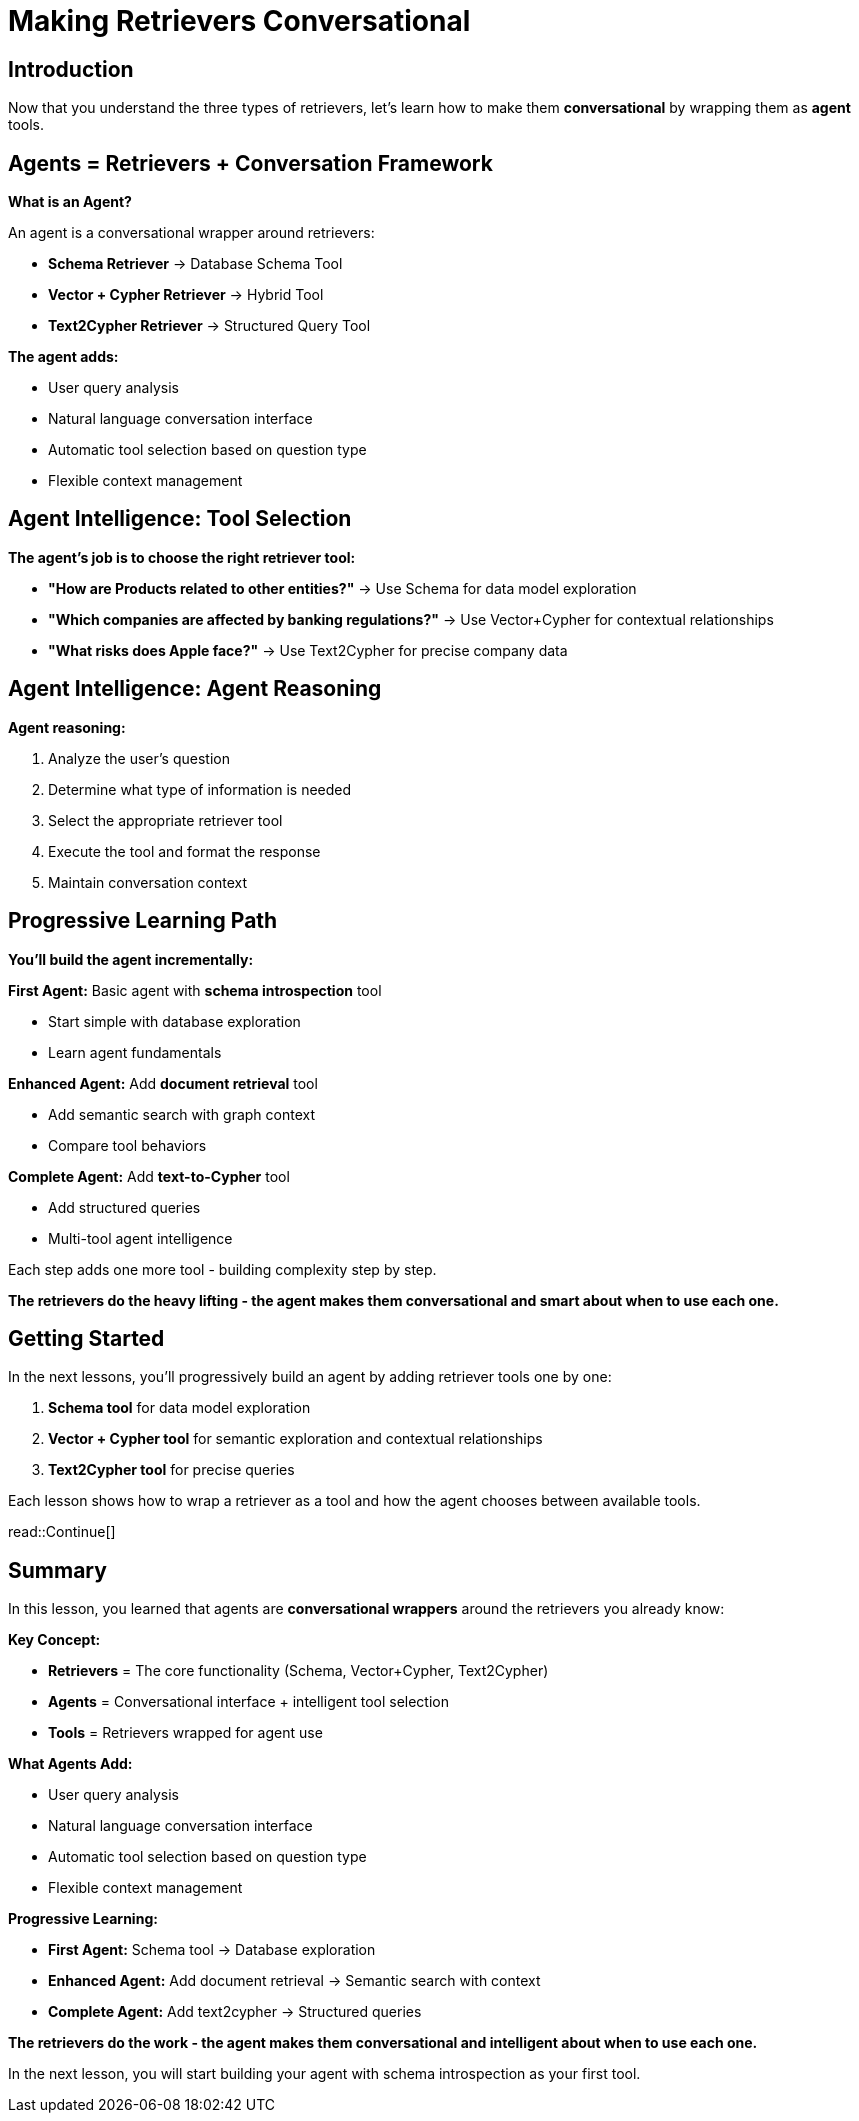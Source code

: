 = Making Retrievers Conversational
:type: lesson
:order: 1
:slides: true

[.slide.discrete]
== Introduction

Now that you understand the three types of retrievers, let's learn how to make them **conversational** by wrapping them as *agent* tools.

[.slide]
== Agents = Retrievers + Conversation Framework

**What is an Agent?**

An agent is a conversational wrapper around retrievers:

- **Schema Retriever** → Database Schema Tool
- **Vector + Cypher Retriever** → Hybrid Tool  
- **Text2Cypher Retriever** → Structured Query Tool

**The agent adds:**

- User query analysis
- Natural language conversation interface
- Automatic tool selection based on question type
- Flexible context management


[.slide]
== Agent Intelligence: Tool Selection

**The agent's job is to choose the right retriever tool:**

- **"How are Products related to other entities?"** → Use Schema for data model exploration  
- **"Which companies are affected by banking regulations?"** → Use Vector+Cypher for contextual relationships
- **"What risks does Apple face?"** → Use Text2Cypher for precise company data

[.slide.discrete]
== Agent Intelligence: Agent Reasoning

**Agent reasoning:**

1. Analyze the user's question
2. Determine what type of information is needed
3. Select the appropriate retriever tool
4. Execute the tool and format the response
5. Maintain conversation context

[.slide]
== Progressive Learning Path

**You'll build the agent incrementally:**

**First Agent:** Basic agent with **schema introspection** tool

- Start simple with database exploration
- Learn agent fundamentals

**Enhanced Agent:** Add **document retrieval** tool  

- Add semantic search with graph context
- Compare tool behaviors

**Complete Agent:** Add **text-to-Cypher** tool

- Add structured queries
- Multi-tool agent intelligence

Each step adds one more tool - building complexity step by step.


**The retrievers do the heavy lifting - the agent makes them conversational and smart about when to use each one.**

[.slide]
== Getting Started

In the next lessons, you'll progressively build an agent by adding retriever tools one by one:

1. **Schema tool** for data model exploration
2. **Vector + Cypher tool** for semantic exploration and contextual relationships  
3. **Text2Cypher tool** for precise queries

Each lesson shows how to wrap a retriever as a tool and how the agent chooses between available tools.

read::Continue[]

[.summary]
== Summary

In this lesson, you learned that agents are **conversational wrappers** around the retrievers you already know:

**Key Concept:**

- **Retrievers** = The core functionality (Schema, Vector+Cypher, Text2Cypher)
- **Agents** = Conversational interface + intelligent tool selection
- **Tools** = Retrievers wrapped for agent use

**What Agents Add:**

- User query analysis
- Natural language conversation interface
- Automatic tool selection based on question type
- Flexible context management

**Progressive Learning:**

- **First Agent:** Schema tool → Database exploration
- **Enhanced Agent:** Add document retrieval → Semantic search with context  
- **Complete Agent:** Add text2cypher → Structured queries

**The retrievers do the work - the agent makes them conversational and intelligent about when to use each one.**

In the next lesson, you will start building your agent with schema introspection as your first tool.
